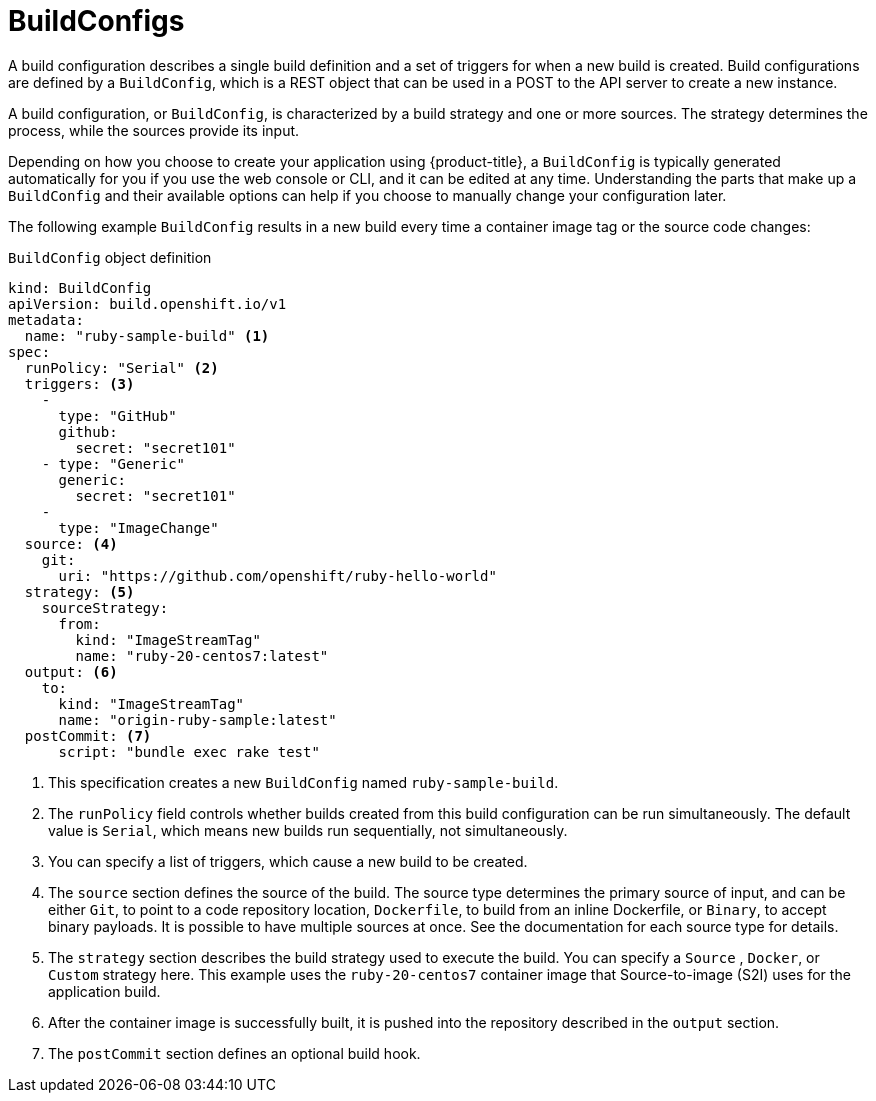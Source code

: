 // Module included in the following assemblies:
// * builds/understanding-builds.adoc

[id="builds-buildconfig_{context}"]
= BuildConfigs

A build configuration describes a single build definition and a set of triggers for when a new build is created. Build configurations are defined by a `BuildConfig`, which is a REST object that can be used in a POST to the API server to create a new instance.

A build configuration, or `BuildConfig`, is characterized by a build strategy
and one or more sources. The strategy determines the process, while the sources provide its input.

Depending on how you choose to create your application using {product-title}, a `BuildConfig` is typically generated automatically for you if you use the web console or CLI, and it can be edited at any time. Understanding the parts that make up a `BuildConfig` and their available options can help if you choose to manually change your configuration later.

The following example `BuildConfig` results in a new build every time a container image tag or the source code changes:

.`BuildConfig` object definition
[source,yaml]
----
kind: BuildConfig
apiVersion: build.openshift.io/v1
metadata:
  name: "ruby-sample-build" <1>
spec:
  runPolicy: "Serial" <2>
  triggers: <3>
    -
      type: "GitHub"
      github:
        secret: "secret101"
    - type: "Generic"
      generic:
        secret: "secret101"
    -
      type: "ImageChange"
  source: <4>
    git:
      uri: "https://github.com/openshift/ruby-hello-world"
  strategy: <5>
    sourceStrategy:
      from:
        kind: "ImageStreamTag"
        name: "ruby-20-centos7:latest"
  output: <6>
    to:
      kind: "ImageStreamTag"
      name: "origin-ruby-sample:latest"
  postCommit: <7>
      script: "bundle exec rake test"
----
<1> This specification creates a new `BuildConfig` named `ruby-sample-build`.
<2> The `runPolicy` field controls whether builds created from this build configuration can be run simultaneously. The default value is `Serial`, which means new builds run sequentially, not simultaneously.
<3> You can specify a list of triggers, which cause a new build to be created.
<4> The `source` section defines the source of the build. The source type determines the primary source of input, and can be either `Git`, to point to a code repository location,
ifndef::openshift-online[]
`Dockerfile`, to build from an inline Dockerfile,
endif::[]
or `Binary`, to accept binary payloads. It is possible to have multiple sources at once. See the documentation for each source type for details.
<5> The `strategy` section describes the build strategy used to execute the build. You can specify a `Source`
ifndef::openshift-online[]
, `Docker`, or `Custom`
endif::[]
strategy here. This example uses the `ruby-20-centos7` container image that Source-to-image (S2I) uses for the application build.
<6> After the container image is successfully built, it is pushed into the repository described in the `output` section.
<7> The `postCommit` section defines an optional build hook.
